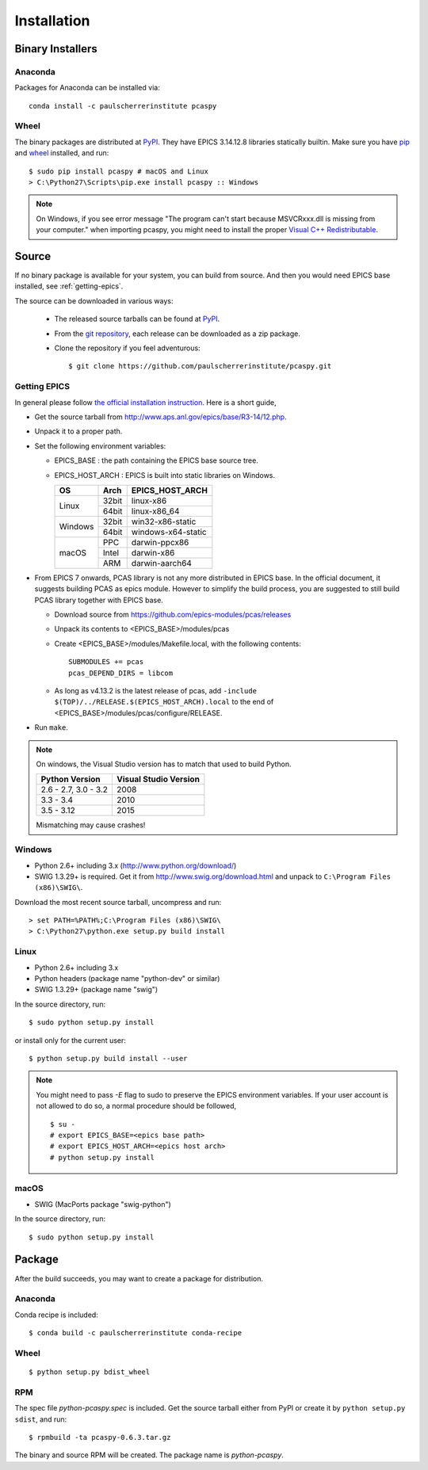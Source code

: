 .. _installation-label:

Installation
============

Binary Installers
-----------------

Anaconda
~~~~~~~~
Packages for Anaconda can be installed via::

    conda install -c paulscherrerinstitute pcaspy

Wheel
~~~~~
The binary packages are distributed at `PyPI <https://pypi.python.org/pypi/pcaspy>`_.
They have EPICS 3.14.12.8 libraries statically builtin. Make sure you have `pip <https://pypi.python.org/pypi/pip>`_ and
`wheel <https://pypi.python.org/pypi/wheel>`_  installed, and run::

    $ sudo pip install pcaspy # macOS and Linux
    > C:\Python27\Scripts\pip.exe install pcaspy :: Windows


.. note:: On Windows, if you see error message "The program can't start because MSVCRxxx.dll is missing from your computer." when importing pcaspy, you might need to install the proper `Visual C++ Redistributable <https://support.microsoft.com/en-us/help/2977003/the-latest-supported-visual-c-downloads>`_.

Source
------
If no binary package is available for your system, you can build from source.
And then you would need EPICS base installed, see :ref:`getting-epics`.

The source can be downloaded in various ways:

  * The released source tarballs can be found at `PyPI <https://pypi.python.org/pypi/pcaspy>`_.
  * From the `git repository <https://github.com/paulscherrerinstitute/pcaspy/releases>`_,
    each release can be downloaded as a zip package.
  * Clone the repository if you feel adventurous::

    $ git clone https://github.com/paulscherrerinstitute/pcaspy.git


.. _getting-epics:

Getting EPICS
~~~~~~~~~~~~~
In general please follow `the official installation instruction <http://www.aps.anl.gov/epics/base/R3-14/12-docs/README.html>`_.
Here is a short guide,

- Get the source tarball from http://www.aps.anl.gov/epics/base/R3-14/12.php.
- Unpack it to a proper path.
- Set the following environment variables:

  - EPICS_BASE : the path containing the EPICS base source tree.
  - EPICS_HOST_ARCH : EPICS is built into static libraries on Windows.

    +---------+-------+--------------------+
    |    OS   | Arch  | EPICS_HOST_ARCH    |
    +=========+=======+====================+
    |         | 32bit | linux-x86          |
    | Linux   +-------+--------------------+
    |         | 64bit | linux-x86_64       |
    +---------+-------+--------------------+
    |         | 32bit | win32-x86-static   |
    | Windows +-------+--------------------+
    |         | 64bit | windows-x64-static |
    +---------+-------+--------------------+
    |         | PPC   | darwin-ppcx86      |
    |         +-------+--------------------+
    |  macOS  | Intel | darwin-x86         |
    |         +-------+--------------------+
    |         | ARM   | darwin-aarch64     |
    +---------+-------+--------------------+

- From EPICS 7 onwards, PCAS library is not any more distributed in EPICS base. In the official document, it
  suggests building PCAS as epics module. However to simplify the build process, you are suggested to still
  build PCAS library together with EPICS base.

  - Download source from https://github.com/epics-modules/pcas/releases
  - Unpack its contents to <EPICS_BASE>/modules/pcas
  - Create <EPICS_BASE>/modules/Makefile.local, with the following contents::
  
        SUBMODULES += pcas
        pcas_DEPEND_DIRS = libcom

  - As long as v4.13.2 is the latest release of pcas, add ``-include $(TOP)/../RELEASE.$(EPICS_HOST_ARCH).local``
    to the end of <EPICS_BASE>/modules/pcas/configure/RELEASE.
- Run ``make``.

.. note:: On windows, the Visual Studio version has to match that used to build Python.

          +------------------+-----------------------+
          | Python Version   | Visual Studio Version |
          +==================+=======================+
          | 2.6 - 2.7,       |                       |
          | 3.0 - 3.2        |  2008                 |
          +------------------+-----------------------+
          | 3.3 - 3.4        |  2010                 |
          +------------------+-----------------------+
          | 3.5 - 3.12       |  2015                 |
          +------------------+-----------------------+

          Mismatching may cause crashes!

Windows
~~~~~~~
- Python 2.6+ including 3.x (http://www.python.org/download/)
- SWIG 1.3.29+ is required. Get it from http://www.swig.org/download.html and unpack to ``C:\Program Files (x86)\SWIG\``.

Download the most recent source tarball, uncompress and run::

    > set PATH=%PATH%;C:\Program Files (x86)\SWIG\
    > C:\Python27\python.exe setup.py build install


Linux
~~~~~
- Python 2.6+ including 3.x
- Python headers (package name "python-dev" or similar)
- SWIG 1.3.29+ (package name "swig")

In the source directory, run::

    $ sudo python setup.py install

or install only for the current user::

    $ python setup.py build install --user

.. note:: You might need to pass *-E* flag to sudo to preserve the EPICS environment variables. If your user account
          is not allowed to do so, a normal procedure should be followed, ::

              $ su -
              # export EPICS_BASE=<epics base path>
              # export EPICS_HOST_ARCH=<epics host arch>
              # python setup.py install
            
macOS
~~~~~
- SWIG (MacPorts package "swig-python")

In the source directory, run::

    $ sudo python setup.py install


Package
-------
After the build succeeds, you may want to create a package for distribution.

Anaconda
~~~~~~~~
Conda recipe is included::

    $ conda build -c paulscherrerinstitute conda-recipe

Wheel
~~~~~
::

    $ python setup.py bdist_wheel

RPM
~~~
The spec file *python-pcaspy.spec* is included. Get the source tarball either from PyPI or create it by
``python setup.py sdist``, and run::

    $ rpmbuild -ta pcaspy-0.6.3.tar.gz

The binary and source RPM will be created. The package name is *python-pcaspy*.
